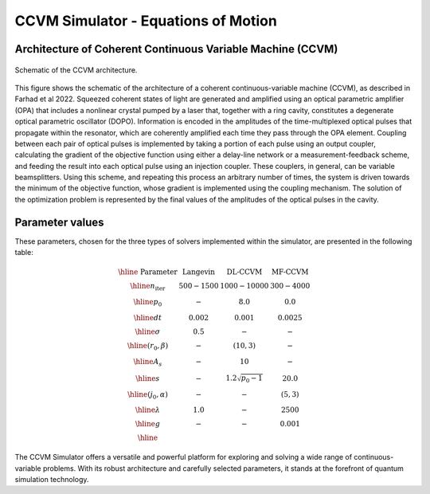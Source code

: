 
CCVM Simulator - Equations of Motion
====================================

Architecture of Coherent Continuous Variable Machine (CCVM)
-----------------------------------------------------------

.. figure:: _static/images/ccvm-architecture.png
    :align: center
    :alt: CCVM Architecture

    Schematic of the CCVM architecture.

This figure shows the schematic of the architecture of a coherent continuous-variable machine (CCVM), as described in Farhad et al 2022. Squeezed coherent states of light are generated and amplified using an optical parametric amplifier (OPA) that includes a nonlinear crystal pumped by a laser that, together with a ring cavity, constitutes a degenerate optical parametric oscillator (DOPO). Information is encoded in the amplitudes of the time-multiplexed optical pulses that propagate within the resonator, which are coherently amplified each time they pass through the OPA element. Coupling between each pair of optical pulses is implemented by taking a portion of each pulse using an output coupler, calculating the gradient of the objective function using either a delay-line network or a measurement-feedback scheme, and feeding the result into each optical pulse using an injection coupler. These couplers, in general, can be variable beamsplitters. Using this scheme, and repeating this process an arbitrary number of times, the system is driven towards the minimum of the objective function, whose gradient is implemented using the coupling mechanism. The solution of the optimization problem is represented by the final values of the amplitudes of the optical pulses in the cavity.


Parameter values
----------------

These parameters, chosen for the three types of solvers implemented within the simulator, are presented in the following table:

.. math::

   \begin{array}{|c||c|c|c|}\hline
        \text{ Parameter } & \text{ Langevin } & \text{DL-CCVM} & \text{MF-CCVM} \\\hline
   n_\text{iter} & 500-1500 & 1000-10000 & 300-4000\\\hline
   p_0 & -  & 8.0& 0.0 \\\hline
   dt & 0.002 & 0.001 & 0.0025 \\\hline
   \sigma  & 0.5 & - & - \\\hline
   (r_0,\beta) & - & (10,3) & - \\\hline
   A_s & - & 10 & -\\\hline
   s & - & 1.2\sqrt{p_0-1} & 20.0 \\\hline
   (j_0, \alpha) & - & - & (5,3)\\\hline
   \lambda & 1.0 & - & 2500 \\\hline
   g & - & - & 0.001\\\hline
   \end{array}

.. note::

The CCVM Simulator offers a versatile and powerful platform for exploring and solving a wide range of continuous-variable problems. With its robust architecture and carefully selected parameters, it stands at the forefront of quantum simulation technology.

